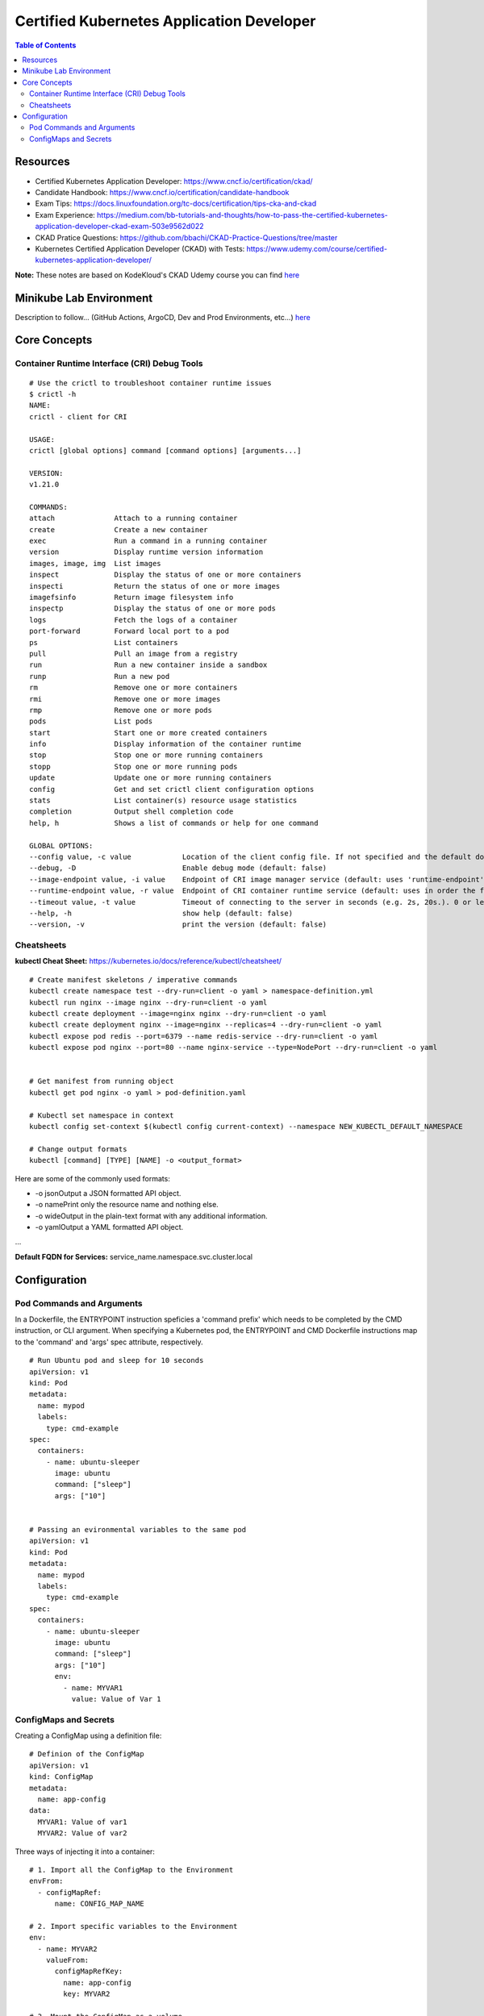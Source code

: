 Certified Kubernetes Application Developer
******************************************

.. contents:: Table of Contents
    :backlinks: none

Resources
---------

- Certified Kubernetes Application Developer: https://www.cncf.io/certification/ckad/
- Candidate Handbook: https://www.cncf.io/certification/candidate-handbook
- Exam Tips: https://docs.linuxfoundation.org/tc-docs/certification/tips-cka-and-ckad
- Exam Experience: https://medium.com/bb-tutorials-and-thoughts/how-to-pass-the-certified-kubernetes-application-developer-ckad-exam-503e9562d022
- CKAD Pratice Questions: https://github.com/bbachi/CKAD-Practice-Questions/tree/master
- Kubernetes Certified Application Developer (CKAD) with Tests: https://www.udemy.com/course/certified-kubernetes-application-developer/


**Note:** These notes are based on KodeKloud's CKAD Udemy course you can find `here <https://www.udemy.com/course/certified-kubernetes-application-developer/>`_


Minikube Lab Environment
------------------------

Description to follow... (GitHub Actions, ArgoCD, Dev and Prod Environments, etc...) `here <https://github.com/joaorodrig/minikube-learning-experience/tree/main/apps/ckad-lab>`_



Core Concepts
-------------


Container Runtime Interface (CRI) Debug Tools
=============================================

::

    # Use the crictl to troubleshoot container runtime issues
    $ crictl -h
    NAME:
    crictl - client for CRI

    USAGE:
    crictl [global options] command [command options] [arguments...]

    VERSION:
    v1.21.0

    COMMANDS:
    attach              Attach to a running container
    create              Create a new container
    exec                Run a command in a running container
    version             Display runtime version information
    images, image, img  List images
    inspect             Display the status of one or more containers
    inspecti            Return the status of one or more images
    imagefsinfo         Return image filesystem info
    inspectp            Display the status of one or more pods
    logs                Fetch the logs of a container
    port-forward        Forward local port to a pod
    ps                  List containers
    pull                Pull an image from a registry
    run                 Run a new container inside a sandbox
    runp                Run a new pod
    rm                  Remove one or more containers
    rmi                 Remove one or more images
    rmp                 Remove one or more pods
    pods                List pods
    start               Start one or more created containers
    info                Display information of the container runtime
    stop                Stop one or more running containers
    stopp               Stop one or more running pods
    update              Update one or more running containers
    config              Get and set crictl client configuration options
    stats               List container(s) resource usage statistics
    completion          Output shell completion code
    help, h             Shows a list of commands or help for one command

    GLOBAL OPTIONS:
    --config value, -c value            Location of the client config file. If not specified and the default does not exist, the program's directory is searched as well (default: "/etc/crictl.yaml") [$CRI_CONFIG_FILE]
    --debug, -D                         Enable debug mode (default: false)
    --image-endpoint value, -i value    Endpoint of CRI image manager service (default: uses 'runtime-endpoint' setting) [$IMAGE_SERVICE_ENDPOINT]
    --runtime-endpoint value, -r value  Endpoint of CRI container runtime service (default: uses in order the first successful one of [unix:///var/run/dockershim.sock unix:///run/containerd/containerd.sock unix:///run/crio/crio.sock]). Default is now deprecated and the endpoint should be set instead. [$CONTAINER_RUNTIME_ENDPOINT]
    --timeout value, -t value           Timeout of connecting to the server in seconds (e.g. 2s, 20s.). 0 or less is set to default (default: 2s)
    --help, -h                          show help (default: false)
    --version, -v                       print the version (default: false)



Cheatsheets
===========

**kubectl Cheat Sheet:** https://kubernetes.io/docs/reference/kubectl/cheatsheet/

::

    # Create manifest skeletons / imperative commands
    kubectl create namespace test --dry-run=client -o yaml > namespace-definition.yml
    kubectl run nginx --image nginx --dry-run=client -o yaml
    kubectl create deployment --image=nginx nginx --dry-run=client -o yaml
    kubectl create deployment nginx --image=nginx --replicas=4 --dry-run=client -o yaml
    kubectl expose pod redis --port=6379 --name redis-service --dry-run=client -o yaml
    kubectl expose pod nginx --port=80 --name nginx-service --type=NodePort --dry-run=client -o yaml


    # Get manifest from running object
    kubectl get pod nginx -o yaml > pod-definition.yaml

    # Kubectl set namespace in context
    kubectl config set-context $(kubectl config current-context) --namespace NEW_KUBECTL_DEFAULT_NAMESPACE

    # Change output formats
    kubectl [command] [TYPE] [NAME] -o <output_format>

    
Here are some of the commonly used formats:

- -o jsonOutput a JSON formatted API object.
- -o namePrint only the resource name and nothing else.
- -o wideOutput in the plain-text format with any additional information.
- -o yamlOutput a YAML formatted API object.

...

**Default FQDN for Services:** service_name.namespace.svc.cluster.local



Configuration
-------------

Pod Commands and Arguments
==========================

In a Dockerfile, the ENTRYPOINT instruction speficies a 'command prefix' which needs to be completed by the CMD instruction, or CLI argument. When specifying a Kubernetes pod, the ENTRYPOINT and CMD Dockerfile instructions map to the 'command' and 'args' spec attribute, respectively.

::

    # Run Ubuntu pod and sleep for 10 seconds
    apiVersion: v1
    kind: Pod
    metadata:
      name: mypod
      labels:
        type: cmd-example
    spec:
      containers:
        - name: ubuntu-sleeper
          image: ubuntu
          command: ["sleep"]
          args: ["10"]


    # Passing an evironmental variables to the same pod
    apiVersion: v1
    kind: Pod
    metadata:
      name: mypod
      labels:
        type: cmd-example
    spec:
      containers:
        - name: ubuntu-sleeper
          image: ubuntu
          command: ["sleep"]
          args: ["10"]
          env:
            - name: MYVAR1
              value: Value of Var 1



ConfigMaps and Secrets
======================


Creating a ConfigMap using a definition file:

::

    # Definion of the ConfigMap
    apiVersion: v1
    kind: ConfigMap
    metadata:
      name: app-config
    data:
      MYVAR1: Value of var1
      MYVAR2: Value of var2



Three ways of injecting it into a container:

::

    # 1. Import all the ConfigMap to the Environment
    envFrom:
      - configMapRef:
          name: CONFIG_MAP_NAME

    # 2. Import specific variables to the Environment
    env:
      - name: MYVAR2
        valueFrom:
          configMapRefKey:
            name: app-config
            key: MYVAR2

    # 3. Mount the ConfigMap as a volume
    volumes:
      - name: app-config-volume
        configMap:
          name: CONFIG_MAP_NAME

